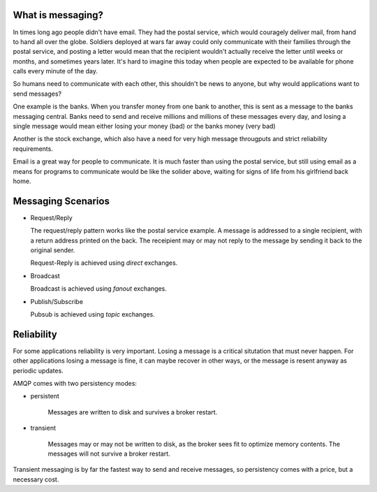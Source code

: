 What is messaging?
==================

In times long ago people didn't have email.
They had the postal service, which would couragely deliver mail,
from hand to hand all over the globe.  Soldiers deployed at wars far away could only
communicate with their families through the postal service, and
posting a letter would mean that the recipient wouldn't actually
receive the letter until weeks or months, and sometimes years later.
It's hard to imagine this today when people are expected to be available
for phone calls every minute of the day.

So humans need to communicate with each other, this shouldn't
be news to anyone, but why would applications want to send
messages?

One example is the banks.
When you transfer money from one bank to another, this is sent
as a message to the banks messaging central. Banks
need to send and receive millions and millions of these
messages every day, and losing a single message would mean either losing
your money (bad) or the banks money (very bad)

Another is the stock exchange, which also have a need
for very high message througputs and strict reliability requirements.

Email is a great way for people to communicate.  It is much faster
than using the postal service, but still using email as a means for
programs to communicate would be like the solider above, waiting
for signs of life from his girlfriend back home.

Messaging Scenarios
===================

* Request/Reply

  The request/reply pattern works like the postal service example.
  A message is addressed to a single recipient, with a return address
  printed on the back.  The receipient may or may not reply to the
  message by sending it back to the original sender.

  Request-Reply is achieved using *direct* exchanges.

* Broadcast

  Broadcast is achieved using *fanout* exchanges.

* Publish/Subscribe

  Pubsub is achieved using *topic* exchanges.

Reliability
===========

For some applications reliability is very important.  Losing a message is
a critical situtation that must never happen.  For other applications
losing a message is fine, it can maybe recover in other ways,
or the message is resent anyway as periodic updates.

AMQP comes with two persistency modes:

* persistent

    Messages are written to disk and survives a broker restart.

* transient

    Messages may or may not be written to disk, as the broker sees fit
    to optimize memory contents.  The messages will not survive a broker
    restart.

Transient messaging is by far the fastest way to send and receive messages,
so persistency comes with a price, but a necessary cost.


